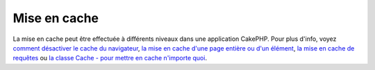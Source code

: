 Mise en cache
#############

La mise en cache peut être effectuée à différents niveaux dans une
application CakePHP. Pour plus d'info, voyez `comment désactiver le
cache du navigateur </fr/view/988/disableCache>`_, `la mise en cache
d'une page entière ou d'un élément </fr/view/1376/Cache>`_, `la mise en
cache de requêtes </fr/view/1069/cacheQueries>`_ ou `la classe Cache -
pour mettre en cache n'importe quoi </fr/view/1511/Cache>`_.

